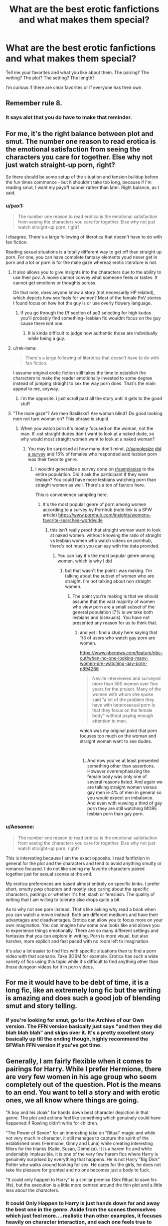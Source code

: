 #+TITLE: What are the best erotic fanfictions and what makes them special?

* What are the best erotic fanfictions and what makes them special?
:PROPERTIES:
:Author: Archester
:Score: 72
:DateUnix: 1549197159.0
:DateShort: 2019-Feb-03
:FlairText: Discussion
:END:
Tell me your favorites and what you like about them. The pairing? The writing? The plot? The setting? The length?

I‘m curious if there are clear favorites or if everyone has their own.


** Remember rule 8.
:PROPERTIES:
:Author: denarii
:Score: 1
:DateUnix: 1549210422.0
:DateShort: 2019-Feb-03
:END:

*** It says alot that you do have to make that reminder.
:PROPERTIES:
:Author: CommieCorv
:Score: -2
:DateUnix: 1549263382.0
:DateShort: 2019-Feb-04
:END:


** For me, it's the right balance between plot and smut. The number one reason to read erotica is the emotional satisfaction from seeing the characters you care for together. Else why not just watch straight-up porn, right?

So there should be some setup of the situation and tension buildup before the fun times commence - but it shouldn't take too long, because if I'm reading smut, I want my payoff sooner rather than later. Right balance, as I said.
:PROPERTIES:
:Author: rek-lama
:Score: 62
:DateUnix: 1549200987.0
:DateShort: 2019-Feb-03
:END:

*** u/pax1:
#+begin_quote
  The number one reason to read erotica is the emotional satisfaction from seeing the characters you care for together. Else why not just watch straight-up porn, right?
#+end_quote

I disagree. There's a large following of literotica that doesn't have to do with fan fiction.

Reading sexual situations is a totally different way to get off than straight up porn. For one, you can have complete fantasy elements youd never get in porn and a lot or porn is for the male gaze whereaz erotic literature is not.
:PROPERTIES:
:Author: pax1
:Score: 35
:DateUnix: 1549209482.0
:DateShort: 2019-Feb-03
:END:

**** It also allows you to give insights into the characters due to the ability to use their pov. A movie cannot convey what someone feels or tastes. It cannot get emotions or thoughts across.

On that note, does anyone know a story (not necessarily HP related), which depicts how sex feels for women? Most of the female PoV stories I found focus on how hot the guy is or use overly flowery language.
:PROPERTIES:
:Author: Hellstrike
:Score: 11
:DateUnix: 1549216826.0
:DateShort: 2019-Feb-03
:END:

***** If you go through the f/f section of ao3 selecting for high kudos you'll probably find something- lesbian fic wouldnt focus on the guy cause there isnt one.
:PROPERTIES:
:Author: RushingRound
:Score: 3
:DateUnix: 1549222001.0
:DateShort: 2019-Feb-03
:END:

****** It is kinda difficult to judge how authentic those are individually while being a guy.
:PROPERTIES:
:Author: Hellstrike
:Score: 4
:DateUnix: 1549225117.0
:DateShort: 2019-Feb-03
:END:


**** u/rek-lama:
#+begin_quote
  There's a large following of literotica that doesn't have to do with fan fiction.
#+end_quote

I assume original erotic fiction still takes the time to establish the characters to make the reader emotionally invested to some degree instead of jumping straight to sex the way porn does. That's the main appeal to me, anyway.
:PROPERTIES:
:Author: rek-lama
:Score: 8
:DateUnix: 1549211453.0
:DateShort: 2019-Feb-03
:END:

***** i'm the opposite. i just scroll past all the story until it gets to the good stuff
:PROPERTIES:
:Author: pax1
:Score: 13
:DateUnix: 1549212038.0
:DateShort: 2019-Feb-03
:END:


**** "The male gaze"? Are men Basilisks? Are woman blind? Do good looking men not turn woman on? This phrase is stupid.
:PROPERTIES:
:Author: gnarlin
:Score: 1
:DateUnix: 1549238092.0
:DateShort: 2019-Feb-04
:END:

***** When you watch porn it's mostly focused on the woman, not the man. If .ost straight dudes don't want to look at a naked dude, so why would most straight women want to look at a naked woman?
:PROPERTIES:
:Author: pax1
:Score: 4
:DateUnix: 1549240954.0
:DateShort: 2019-Feb-04
:END:

****** You may be surprised at how many don't mind. [[/r/samplesize]] [[https://www.reddit.com/r/SampleSize/comments/acwtb3/results_the_logistics_of_female_masturbation][did a survey]] and 15% of females who responded said lesbian porn was their favorite genre.
:PROPERTIES:
:Author: dehue
:Score: 2
:DateUnix: 1549242295.0
:DateShort: 2019-Feb-04
:END:

******* I wouldnt generalize a survey done on [[/r/samplesize][r/samplesize]] to the entire population. Did it ask the participant if they were lesbian? You could have more lesbians watching porn than straight women as well. There's a ton of factors here.

This is convenience sampling here.
:PROPERTIES:
:Author: pax1
:Score: 5
:DateUnix: 1549246568.0
:DateShort: 2019-Feb-04
:END:

******** It's the most popular genre of porn among women according to a survey by Pornhub (note link is a SFW article) [[https://www.pornhub.com/insights/womens-favorite-searches-worldwide]]
:PROPERTIES:
:Author: the__pov
:Score: 0
:DateUnix: 1549307419.0
:DateShort: 2019-Feb-04
:END:

********* this isn't really proof that straight woman want to look at naked women. without knowing the ratio of straight vs lesbian women who watch videos on pornhub, there's not much you can say with the data provided.
:PROPERTIES:
:Author: pax1
:Score: 1
:DateUnix: 1549310110.0
:DateShort: 2019-Feb-04
:END:

********** You can say it's the most popular genre among women, which is why I did
:PROPERTIES:
:Author: the__pov
:Score: -1
:DateUnix: 1549313700.0
:DateShort: 2019-Feb-05
:END:

*********** but that wasn't the point i was making. I'm talking about the subset of women who are straight. i'm not talking about non straight women.
:PROPERTIES:
:Author: pax1
:Score: 2
:DateUnix: 1549313951.0
:DateShort: 2019-Feb-05
:END:

************ The point you're making is that we should assume that the vast majority of women who view porn are a small subset of the general population (7% is we take both lesbians and bisexuals). You have not presented any reason for us to think that.
:PROPERTIES:
:Author: the__pov
:Score: 1
:DateUnix: 1549314676.0
:DateShort: 2019-Feb-05
:END:

************* and yet i find a study here saying that 1/3 of users who watch gay porn are women.

[[https://www.nbcnews.com/feature/nbc-out/when-no-one-looking-many-women-are-watching-gay-porn-n894266]]

#+begin_quote
  Neville interviewed and surveyed more than 500 women over five years for the project. Many of the women with whom she spoke said “a lot of the problem they have with heterosexual porn is that they focus on the female body" without paying enough attention to men.
#+end_quote

which was my original point that porn focuses too much on the woman and straight woman want to see dudes.

​
:PROPERTIES:
:Author: pax1
:Score: 1
:DateUnix: 1549337633.0
:DateShort: 2019-Feb-05
:END:

************** And now you've at least presented something other than assertions. However overemphasizing the female body was only one of several reasons listed. And again we are talking straight women versus gay men ie 4% of men in general so you would expect an imbalance. And even with viewing a third of gay porn they are still watching MORE lesbian porn than gay porn.
:PROPERTIES:
:Author: the__pov
:Score: 0
:DateUnix: 1549500410.0
:DateShort: 2019-Feb-07
:END:


*** u/Aesonne:
#+begin_quote
  The number one reason to read erotica is the emotional satisfaction from seeing the characters you care for together. Else why not just watch straight-up porn, right?
#+end_quote

This is interesting because I am the exact opposite. I read fanfiction in general for the plot and the characters and tend to avoid anything smutty or romance focused. I do not like seeing my favorite characters paired together just for sexual scenes at the end.

My erotica preferences are based almost entirely on specific kinks. I prefer short, smutty pwp chapters and mostly stop caring about the specific characters, pairings or whether it's het, slash or femslash. The quality of writing that I am willing to tolerate also drops quite a bit.

As to why not see porn instead. That's like asking why read a book when you can watch a movie instead. Both are different mediums and have their advantages and disadvantages. Erotica can allow you to focus more on your own imagination. You can imagine how some one looks like and allows you to experience things emotionally. There are so many different settings and fantasies that you can explore in writing. Porn is more visual, but also harsher, more explicit and fast paced with no room left to imagination.

It's also a lot easier to find fics with specific situations than to find a porn video with that scenario. Take BDSM for example. Erotica has such a wide variety of fics using this topic while it's difficult to find anything other than those dungeon videos for it in porn videos.
:PROPERTIES:
:Author: Aesonne
:Score: 4
:DateUnix: 1549219197.0
:DateShort: 2019-Feb-03
:END:


** For me it would have to be debt of time, it is a long fic, like an extremely long fic but the writing is amazing and does such a good job of blending smut and story telling.
:PROPERTIES:
:Author: ElvenQ22
:Score: 11
:DateUnix: 1549214182.0
:DateShort: 2019-Feb-03
:END:

*** If you're looking for smut, go for the Archive of our Own version. The FFN version basically just says "and then they did blah blah blah" and skips over it. It's a pretty excellent story basically up till the ending though, highly recommend the SFWish FFN version if you've got time.
:PROPERTIES:
:Author: pm-me-your-face-girl
:Score: 2
:DateUnix: 1549250488.0
:DateShort: 2019-Feb-04
:END:


** Generally, I am fairly flexible when it comes to pairings for Harry. While I prefer Hermione, there are very few women in his age group who seem completely out of the question. Plot is the means to an end. You want to tell a story and with erotic ones, we all know where things are going.

"A boy and his cloak" for hands down best character depiction in that genre. The plot and actions feel like something which genuinely could have happened if Rowling didn't write for children.

"The Power of Seven" for an interesting take on "Ritual" magic and while not very much in character, it still manages to capture the spirit of the established ones (Hermione, Ginny and Luna) while creating interesting fillers for the blanks (Katie, Susan, Demelza). It is a harem fic and while undeniably implausible, it is one of the very few harem fics where Harry is genuinely surprised by everything that happens. He is not Harry "Big Dick" Potter who walks around looking for sex. He cares for the girls, he does not take his pleasure for granted and no one becomes just a body to fuck.

"It could only happen to Harry" is a similar premise (Sex Ritual to save his life), but the execution is a little more centred around the thin plot and a little less about the characters.
:PROPERTIES:
:Author: Hellstrike
:Score: 21
:DateUnix: 1549199694.0
:DateShort: 2019-Feb-03
:END:

*** It could Only Happen to Harry is just hands down far and away the best one in the genre. Aside from the scenes themselves which just feel more....realistic than other examples, it focuses heavily on character interaction, and each one feels true to their book selves. It's also just genuinely well written and has some actually really entertaining dialogue at times. Chapter 3 in it's entirety is just a magnum opus. The first half (before ....stuff....happens) practically puts Nonjon to shame.

-edit-

First gold. Well that's definitely a story, hahaha.
:PROPERTIES:
:Author: pm-me-your-face-girl
:Score: 6
:DateUnix: 1549207640.0
:DateShort: 2019-Feb-03
:END:

**** The power of Seven feels a little more believable because other than Katie, the others aren't as experienced as in It could only. Don't get me wrong, it has very good scenes, quite a few better than Power of Seven, but Seven has a "slow burn" when it comes to the harem (it grows gradually) and you therefore have a more natural transition IMO. It is a little lacking in non-sexual scenes however, and I agree that you would be hard pressed to find something which beats It could only in that regard.
:PROPERTIES:
:Author: Hellstrike
:Score: 2
:DateUnix: 1549213040.0
:DateShort: 2019-Feb-03
:END:

***** I haven't read it but i'll try to check it out!

As a sidenote, i think it's worth appreciating the prowess as an author. It could only happen to harry AND a boy and his cloak are by the same guy. I don't think someone writes 2 of the all time greats as a fluke, lol.
:PROPERTIES:
:Author: pm-me-your-face-girl
:Score: 1
:DateUnix: 1549250379.0
:DateShort: 2019-Feb-04
:END:

****** The third story by them (with Zabini's mother) is highly questionable though. Dubcon for days and then Harry does the same. It really doesn't feel like Harry at the end of the third chapter.
:PROPERTIES:
:Author: Hellstrike
:Score: 1
:DateUnix: 1549274281.0
:DateShort: 2019-Feb-04
:END:


*** Could you post the links to these?
:PROPERTIES:
:Author: Gilrand
:Score: 1
:DateUnix: 1549213252.0
:DateShort: 2019-Feb-03
:END:

**** He can't. See Rule 5
:PROPERTIES:
:Author: UndeadBBQ
:Score: 11
:DateUnix: 1549214360.0
:DateShort: 2019-Feb-03
:END:

***** Yep. Even It could only happen to Harry has underage characters (Luna and possibly Harry).
:PROPERTIES:
:Author: Hellstrike
:Score: 3
:DateUnix: 1549216171.0
:DateShort: 2019-Feb-03
:END:


**** Just google the name with hp fanfic behind it. The first one that pops up is it for Seven at least.
:PROPERTIES:
:Author: overide
:Score: 2
:DateUnix: 1549218646.0
:DateShort: 2019-Feb-03
:END:


**** I second the link request.
:PROPERTIES:
:Author: angeliqu
:Score: 0
:DateUnix: 1549214101.0
:DateShort: 2019-Feb-03
:END:

***** Unfortunately, underage characters are included in all of them. So no links. Power of Seven is on Archive, the others on both major sites.
:PROPERTIES:
:Author: Hellstrike
:Score: 7
:DateUnix: 1549216102.0
:DateShort: 2019-Feb-03
:END:


** It could only happen to Harry by hoosyourdaddy
:PROPERTIES:
:Author: pablofuckingescobar
:Score: 3
:DateUnix: 1549206113.0
:DateShort: 2019-Feb-03
:END:


** Eros and Psyche is my favorite! It has multiple pairings and splits evenly between them. If I remember correctly it's Draco/Hermione, Ron/Pansy, Seamus/lavender, Theo/Daphne, Blaise/ginny and Harry/Tracy. The gist of it is that they're playing a card game in the room of requirement in their eighth year and it gets increasingly explicit but there's some condition that keeps them from backing out. There's some BDSM depending on the couple. they all have compelling characterization, none of them are terribly ooc and it's still a moderately slow burn for some of them.
:PROPERTIES:
:Author: nebulosaxiii
:Score: 7
:DateUnix: 1549228427.0
:DateShort: 2019-Feb-04
:END:

*** Second Eros and Psyche. I can't wait until it is finished.
:PROPERTIES:
:Author: GrinningJest3r
:Score: 2
:DateUnix: 1549242684.0
:DateShort: 2019-Feb-04
:END:


** Hands down "Creating Your Happy Memory by lightofdaye" is my Favourite not only because I like the pairing but because there is consent from all participants and Aftercare in it. my only complaint about it its that its a one shot. linkao3(3585918)

Edit:My Favourite part of the story is the interaction between Daphne and Pansy the morning after.
:PROPERTIES:
:Author: Gin_DxD
:Score: 4
:DateUnix: 1549199291.0
:DateShort: 2019-Feb-03
:END:

*** lightofdaye has some great stuff. "In Spite of Nargles" is one of my favorite Harry/Luna fics.

linkao3([[https://archiveofourown.org/works/2249157?view_adult=true]])
:PROPERTIES:
:Author: MolochDhalgren
:Score: 3
:DateUnix: 1549226090.0
:DateShort: 2019-Feb-04
:END:

**** [[https://archiveofourown.org/works/2249157][*/In Spite Of Nargles/*]] by [[https://www.archiveofourown.org/users/lightofdaye/pseuds/lightofdaye][/lightofdaye/]]

#+begin_quote
  Luna invites Harry to a Christmas party ‘as friends.'
#+end_quote

^{/Site/:} ^{Archive} ^{of} ^{Our} ^{Own} ^{*|*} ^{/Fandom/:} ^{Harry} ^{Potter} ^{-} ^{J.} ^{K.} ^{Rowling} ^{*|*} ^{/Published/:} ^{2014-09-03} ^{*|*} ^{/Words/:} ^{5937} ^{*|*} ^{/Chapters/:} ^{1/1} ^{*|*} ^{/Comments/:} ^{10} ^{*|*} ^{/Kudos/:} ^{256} ^{*|*} ^{/Bookmarks/:} ^{32} ^{*|*} ^{/Hits/:} ^{12331} ^{*|*} ^{/ID/:} ^{2249157} ^{*|*} ^{/Download/:} ^{[[https://archiveofourown.org/downloads/li/lightofdaye/2249157/In%20Spite%20Of%20Nargles.epub?updated_at=1409753038][EPUB]]} ^{or} ^{[[https://archiveofourown.org/downloads/li/lightofdaye/2249157/In%20Spite%20Of%20Nargles.mobi?updated_at=1409753038][MOBI]]}

--------------

*FanfictionBot*^{2.0.0-beta} | [[https://github.com/tusing/reddit-ffn-bot/wiki/Usage][Usage]]
:PROPERTIES:
:Author: FanfictionBot
:Score: 3
:DateUnix: 1549226108.0
:DateShort: 2019-Feb-04
:END:


*** [[https://archiveofourown.org/works/3585918][*/Creating Your Happy Memory/*]] by [[https://www.archiveofourown.org/users/lightofdaye/pseuds/lightofdaye][/lightofdaye/]]

#+begin_quote
  Daphne searches the Wizarding World's first sex club for someone to go home with but is all as it seems?
#+end_quote

^{/Site/:} ^{Archive} ^{of} ^{Our} ^{Own} ^{*|*} ^{/Fandom/:} ^{Harry} ^{Potter} ^{-} ^{J.} ^{K.} ^{Rowling} ^{*|*} ^{/Published/:} ^{2015-03-21} ^{*|*} ^{/Words/:} ^{5876} ^{*|*} ^{/Chapters/:} ^{1/1} ^{*|*} ^{/Comments/:} ^{2} ^{*|*} ^{/Kudos/:} ^{228} ^{*|*} ^{/Bookmarks/:} ^{48} ^{*|*} ^{/Hits/:} ^{36232} ^{*|*} ^{/ID/:} ^{3585918} ^{*|*} ^{/Download/:} ^{[[https://archiveofourown.org/downloads/li/lightofdaye/3585918/Creating%20Your%20Happy%20Memory.epub?updated_at=1426957986][EPUB]]} ^{or} ^{[[https://archiveofourown.org/downloads/li/lightofdaye/3585918/Creating%20Your%20Happy%20Memory.mobi?updated_at=1426957986][MOBI]]}

--------------

*FanfictionBot*^{2.0.0-beta} | [[https://github.com/tusing/reddit-ffn-bot/wiki/Usage][Usage]]
:PROPERTIES:
:Author: FanfictionBot
:Score: 3
:DateUnix: 1549199322.0
:DateShort: 2019-Feb-03
:END:


** The hottest fic I've ever read has to be Backsplash by GatewayGirl, and it's Sequel Rebound. It is a genderswap smut fic. The circumstances that bring about the event at every plausible, the reactions of wanting to explore everything seem really natural... it's just really awesome. The pairing is Harry/Draco, but the first fic all the scenes are fem!Harry/fem!Draco. The sequel has Harry/fem!Draco, and more of both as girls. There's an attempt at Harry/Draco and fem!Harry/Draco, but those aren't as fun. I highly recommend it to anyone who enjoys genderswap.
:PROPERTIES:
:Author: ocattaco
:Score: 6
:DateUnix: 1549213159.0
:DateShort: 2019-Feb-03
:END:

*** On AO3, and not all that bad.
:PROPERTIES:
:Author: Dusk_Star
:Score: 2
:DateUnix: 1549215288.0
:DateShort: 2019-Feb-03
:END:


** [removed]
:PROPERTIES:
:Score: 2
:DateUnix: 1549207682.0
:DateShort: 2019-Feb-03
:END:


** On archive of our own there's one called Hermione's first taste, it's all smut and about her sleeping with mostly girls, no plot or anything
:PROPERTIES:
:Author: ahhdemonllama
:Score: 2
:DateUnix: 1549255806.0
:DateShort: 2019-Feb-04
:END:


** just lurking for Drarry recs...
:PROPERTIES:
:Author: LanimalRawrs
:Score: 5
:DateUnix: 1549223725.0
:DateShort: 2019-Feb-03
:END:


** For the Potion Masters Amusement.

Snamione. It's just so wonderfully written, novel-ish length. Feel immersed into the world and balances the right amount of smut/BDSM with plot that it's not just like reading a PWP, but a whole world.

YMMV with the pairing though lol.
:PROPERTIES:
:Author: lexxylee
:Score: 5
:DateUnix: 1549200976.0
:DateShort: 2019-Feb-03
:END:

*** THANK YOU. I couldn't remember the title of this fic for the longest time, and your comment finally sparked the recognition.
:PROPERTIES:
:Author: writeroframbles
:Score: 2
:DateUnix: 1549223901.0
:DateShort: 2019-Feb-03
:END:


** Favorite fic; The Sum of Their Parts

It's my most read fanfiction, and one of two I've ever read more than once (had the 4th or 5th reread a week or two ago)

If I'm selfish, I'd still love a sequel, to the point where I'd buy hardcover versions if that were allowed ;p
:PROPERTIES:
:Author: IntenseGenius
:Score: 4
:DateUnix: 1549210963.0
:DateShort: 2019-Feb-03
:END:

*** Great fic, but is it even "erotica"? From what I remember it only alluded to a physical relationship without anything explicit.
:PROPERTIES:
:Author: LucretiusCarus
:Score: 15
:DateUnix: 1549220634.0
:DateShort: 2019-Feb-03
:END:

**** Yeah no that is my fault, I didn't read properly
:PROPERTIES:
:Author: IntenseGenius
:Score: 6
:DateUnix: 1549226075.0
:DateShort: 2019-Feb-04
:END:

***** cool, cause for I while I wondered if there's an Ao3 version I somehow missed.
:PROPERTIES:
:Author: LucretiusCarus
:Score: 2
:DateUnix: 1549227820.0
:DateShort: 2019-Feb-04
:END:


*** Though I also like that fic, isn't it gen? The title is 'What are the best /erotic/ fanfictions and what makes them special?'
:PROPERTIES:
:Author: BLACKtyler
:Score: 5
:DateUnix: 1549221754.0
:DateShort: 2019-Feb-03
:END:

**** Whoops, that is something I completely glossed over, my bad
:PROPERTIES:
:Author: IntenseGenius
:Score: 2
:DateUnix: 1549226053.0
:DateShort: 2019-Feb-04
:END:


*** You can self publish on lulu.com, just be careful with obvious plagiarism

I once made hpmor and ordered it (it had to be broken into like 6 books and with shipping it totalled like $65) but my account got banned when I used harry potter and the methods of rationality as the title so I made a new account and used the title HJPEV and the methods of rationality and I was fine

Obviously I only made it available to myself and not for public sale
:PROPERTIES:
:Author: randomredditor12345
:Score: 7
:DateUnix: 1549212269.0
:DateShort: 2019-Feb-03
:END:

**** How do you actually create a book on Lulu? I've been thinking about having a lot of my favorites printed. Do you know if they have options for both paperback and hardcover?
:PROPERTIES:
:Author: onlytoask
:Score: 3
:DateUnix: 1549222553.0
:DateShort: 2019-Feb-03
:END:

***** u/randomredditor12345:
#+begin_quote
  How do you actually create a book on Lulu?
#+end_quote

I don't remember the details but I do remember it being fairly intuitive until you get to the cover

Iirc I uploaded pdfs and lulu has an autoconverter

#+begin_quote
  Do you know if they have options for both paperback and hardcover?
#+end_quote

Yes, you can do either or
:PROPERTIES:
:Author: randomredditor12345
:Score: 2
:DateUnix: 1549222864.0
:DateShort: 2019-Feb-03
:END:


** I loved 'sex lessons from draco malfoy' on wattpad. It's a dramione fanfic that starts out as romione. Read the old one though not the rewrite.

Draco offers lessons to Hermione because she cant bring herself to sleep with Ron. I love the chemistry, plot, writing and pairing. Blinny is also in here and soooooo cute.
:PROPERTIES:
:Author: fandomgirl15
:Score: 0
:DateUnix: 1549228937.0
:DateShort: 2019-Feb-04
:END:


** I have a few very filthy favorites, but one of my favorite fics of all time is actually a MCU fic, Darcy/Loki, [[https://archiveofourown.org/works/3928408/chapters/8798995][this one]]. It's short, fun, and so, so sexy, without actual sex happening. It's just perfect. So it's not just pure wanking material, it's more than just erotic actions, it's everything.
:PROPERTIES:
:Author: Haelx
:Score: -14
:DateUnix: 1549205696.0
:DateShort: 2019-Feb-03
:END:

*** Wrong fandom, mate
:PROPERTIES:
:Score: 12
:DateUnix: 1549221534.0
:DateShort: 2019-Feb-03
:END:

**** Yeah of course I know, but it's a perfect example of what I consider a great erotic fanfiction, and I wish I could find one like that in the HP universe. I don't get the downvotes, but who cares. It's great fic that I absolutely recommend.
:PROPERTIES:
:Author: Haelx
:Score: 3
:DateUnix: 1549221718.0
:DateShort: 2019-Feb-03
:END:
